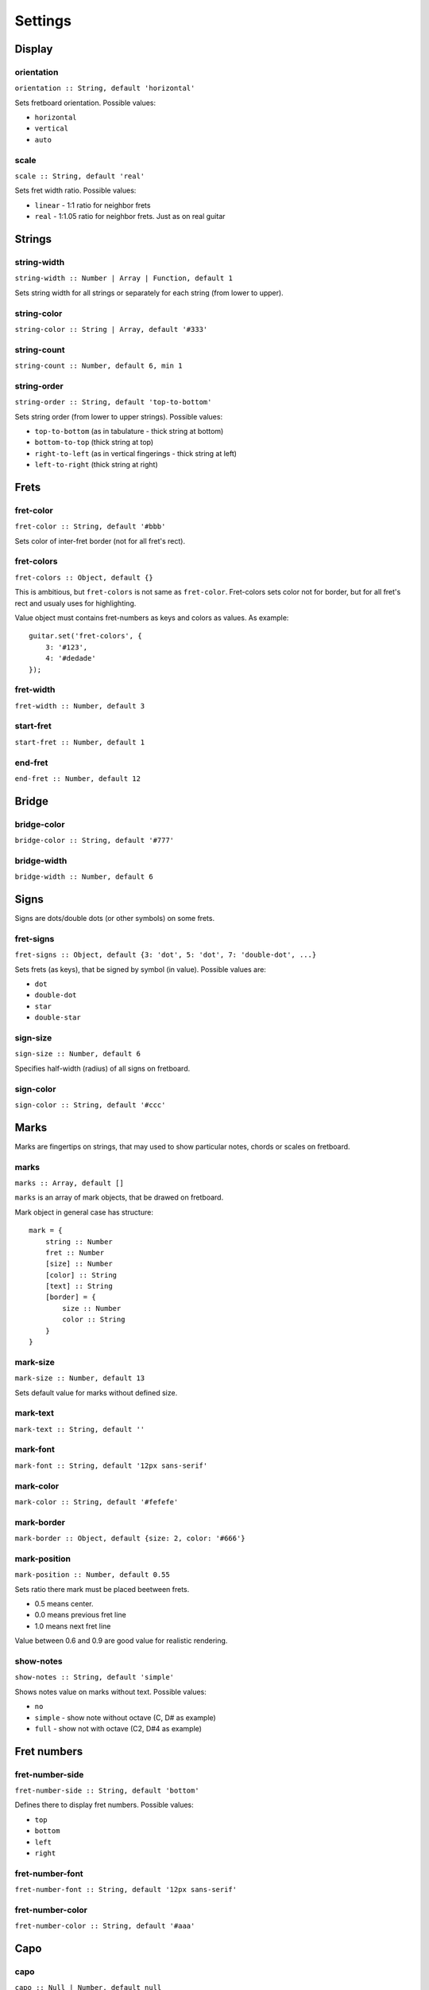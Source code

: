 Settings
========

Display
-------

orientation
~~~~~~~~~~~

``orientation :: String, default 'horizontal'``

Sets fretboard orientation. Possible values:

* ``horizontal``
* ``vertical``
* ``auto``

scale
~~~~~

``scale :: String, default 'real'``

Sets fret width ratio. Possible values:

* ``linear`` - 1:1 ratio for neighbor frets
* ``real`` - 1:1.05 ratio for neighbor frets. Just as on real guitar

Strings
-------

string-width
~~~~~~~~~~~~

``string-width :: Number | Array | Function, default 1``

Sets string width for all strings or separately for each string (from lower to upper).


string-color
~~~~~~~~~~~~

``string-color :: String | Array, default '#333'``


string-count
~~~~~~~~~~~~

``string-count :: Number, default 6, min 1``

string-order
~~~~~~~~~~~~

``string-order :: String, default 'top-to-bottom'``

Sets string order (from lower to upper strings). Possible values:

* ``top-to-bottom`` (as in tabulature - thick string at bottom)
* ``bottom-to-top`` (thick string at top)
* ``right-to-left`` (as in vertical fingerings - thick string at left)
* ``left-to-right`` (thick string at right)

Frets
-----

fret-color
~~~~~~~~~~

``fret-color :: String, default '#bbb'``

Sets color of inter-fret border (not for all fret's rect).

fret-colors
~~~~~~~~~~~

``fret-colors :: Object, default {}``

This is ambitious, but ``fret-colors`` is not same as ``fret-color``.
Fret-colors sets color not for border, but for all fret's rect and usualy uses for highlighting.

Value object must contains fret-numbers as keys and colors as values. As example::

    guitar.set('fret-colors', {
        3: '#123',
        4: '#dedade'
    });

fret-width
~~~~~~~~~~

``fret-width :: Number, default 3``

start-fret
~~~~~~~~~~

``start-fret :: Number, default 1``

end-fret
~~~~~~~~

``end-fret :: Number, default 12``

Bridge
------

bridge-color
~~~~~~~~~~~~

``bridge-color :: String, default '#777'``

bridge-width
~~~~~~~~~~~~

``bridge-width :: Number, default 6``

Signs
-----

Signs are dots/double dots (or other symbols) on some frets.

fret-signs
~~~~~~~~~~

``fret-signs :: Object, default {3: 'dot', 5: 'dot', 7: 'double-dot', ...}``

Sets frets (as keys), that be signed by symbol (in value). Possible values are:

* ``dot``
* ``double-dot``
* ``star``
* ``double-star``

sign-size
~~~~~~~~~

``sign-size :: Number, default 6``

Specifies half-width (radius) of all signs on fretboard.

sign-color
~~~~~~~~~~

``sign-color :: String, default '#ccc'``

Marks
-----

Marks are fingertips on strings, that may used to show particular notes, chords or scales on fretboard.

marks
~~~~~

``marks :: Array, default []``

``marks`` is an array of mark objects, that be drawed on fretboard.

Mark object in general case has structure::

    mark = {
        string :: Number
        fret :: Number
        [size] :: Number
        [color] :: String
        [text] :: String
        [border] = {
            size :: Number
            color :: String
        }
    }

mark-size
~~~~~~~~~

``mark-size :: Number, default 13``

Sets default value for marks without defined size.

mark-text
~~~~~~~~~

``mark-text :: String, default ''``

mark-font
~~~~~~~~~

``mark-font :: String, default '12px sans-serif'``

mark-color
~~~~~~~~~~

``mark-color :: String, default '#fefefe'``

mark-border
~~~~~~~~~~~

``mark-border :: Object, default {size: 2, color: '#666'}``

mark-position
~~~~~~~~~~~~~

``mark-position :: Number, default 0.55``

Sets ratio there mark must be placed beetween frets.

* 0.5 means center.
* 0.0 means previous fret line
* 1.0 means next fret line

Value between 0.6 and 0.9 are good value for realistic rendering. 

show-notes
~~~~~~~~~~

``show-notes :: String, default 'simple'``

Shows notes value on marks without text. Possible values:

* ``no``
* ``simple`` - show note without octave (C, D# as example)
* ``full`` - show not with octave (C2, D#4 as example)

Fret numbers
------------

fret-number-side
~~~~~~~~~~~~~~~~

``fret-number-side :: String, default 'bottom'``

Defines there to display fret numbers. Possible values:

* ``top``
* ``bottom``
* ``left``
* ``right``

fret-number-font
~~~~~~~~~~~~~~~~

``fret-number-font :: String, default '12px sans-serif'``

fret-number-color
~~~~~~~~~~~~~~~~~

``fret-number-color :: String, default '#aaa'``

Capo
----

capo
~~~~

``capo :: Null | Number, default null``

Defines capo fret number. Null to disable.

capo-color
~~~~~~~~~~

``capo-color :: String, default '#aaa'``

capo-width
~~~~~~~~~~

``capo-width :: Number, default 12``

Tuning
------

tuning
~~~~~~

*Note: set tuning througth Guitar.tune method*

tuning-color
~~~~~~~~~~~~

``tuning-color :: String, default '#222'``

tuning-font
~~~~~~~~~~~

``tuning-font :: String, default '15px sans-serif'``

show-tuning
~~~~~~~~~~~

``show-tuning :: String, default 'simple'``

Just as ``show-notes``, possible values are:

* ``no``
* ``simple`` - to show only note
* ``full`` - to show note and octave

hide-marked-tuning
~~~~~~~~~~~~~~~~~~

``hide-marked-tuning :: Boolean, default false``

If ``true``, then tuning note hides on strings that marked on 0-fret (open), may used to get pretty chord diagrams with open string.

Margins and paddings
--------------------

By default you doesn't want to edit these values, but if you want good looked big, small, compact or light fretboards, they may be useful.

bridge-margin
~~~~~~~~~~~~~

Distance between bridge center and canvas border.

space-margin
~~~~~~~~~~~~

Distance between strings end (last fret line) and canvas border.

fret-number-margin
~~~~~~~~~~~~~~~~~~

Distance between string and fret numbers.

capo-bulge
~~~~~~~~~~

Additional capo length, that adds to basic length (from first string to last string).

start-border-margin
~~~~~~~~~~~~~~~~~~~

Distance between string area and canvas borders near bridge (there strings start)

end-border-margin
~~~~~~~~~~~~~~~~~

Distance between string area and canvas borders near 'space' (there strings end)

string-outer-margin
~~~~~~~~~~~~~~~~~~~

Additional common margin to ``start-border-margin`` and ``end-border-margin``.
